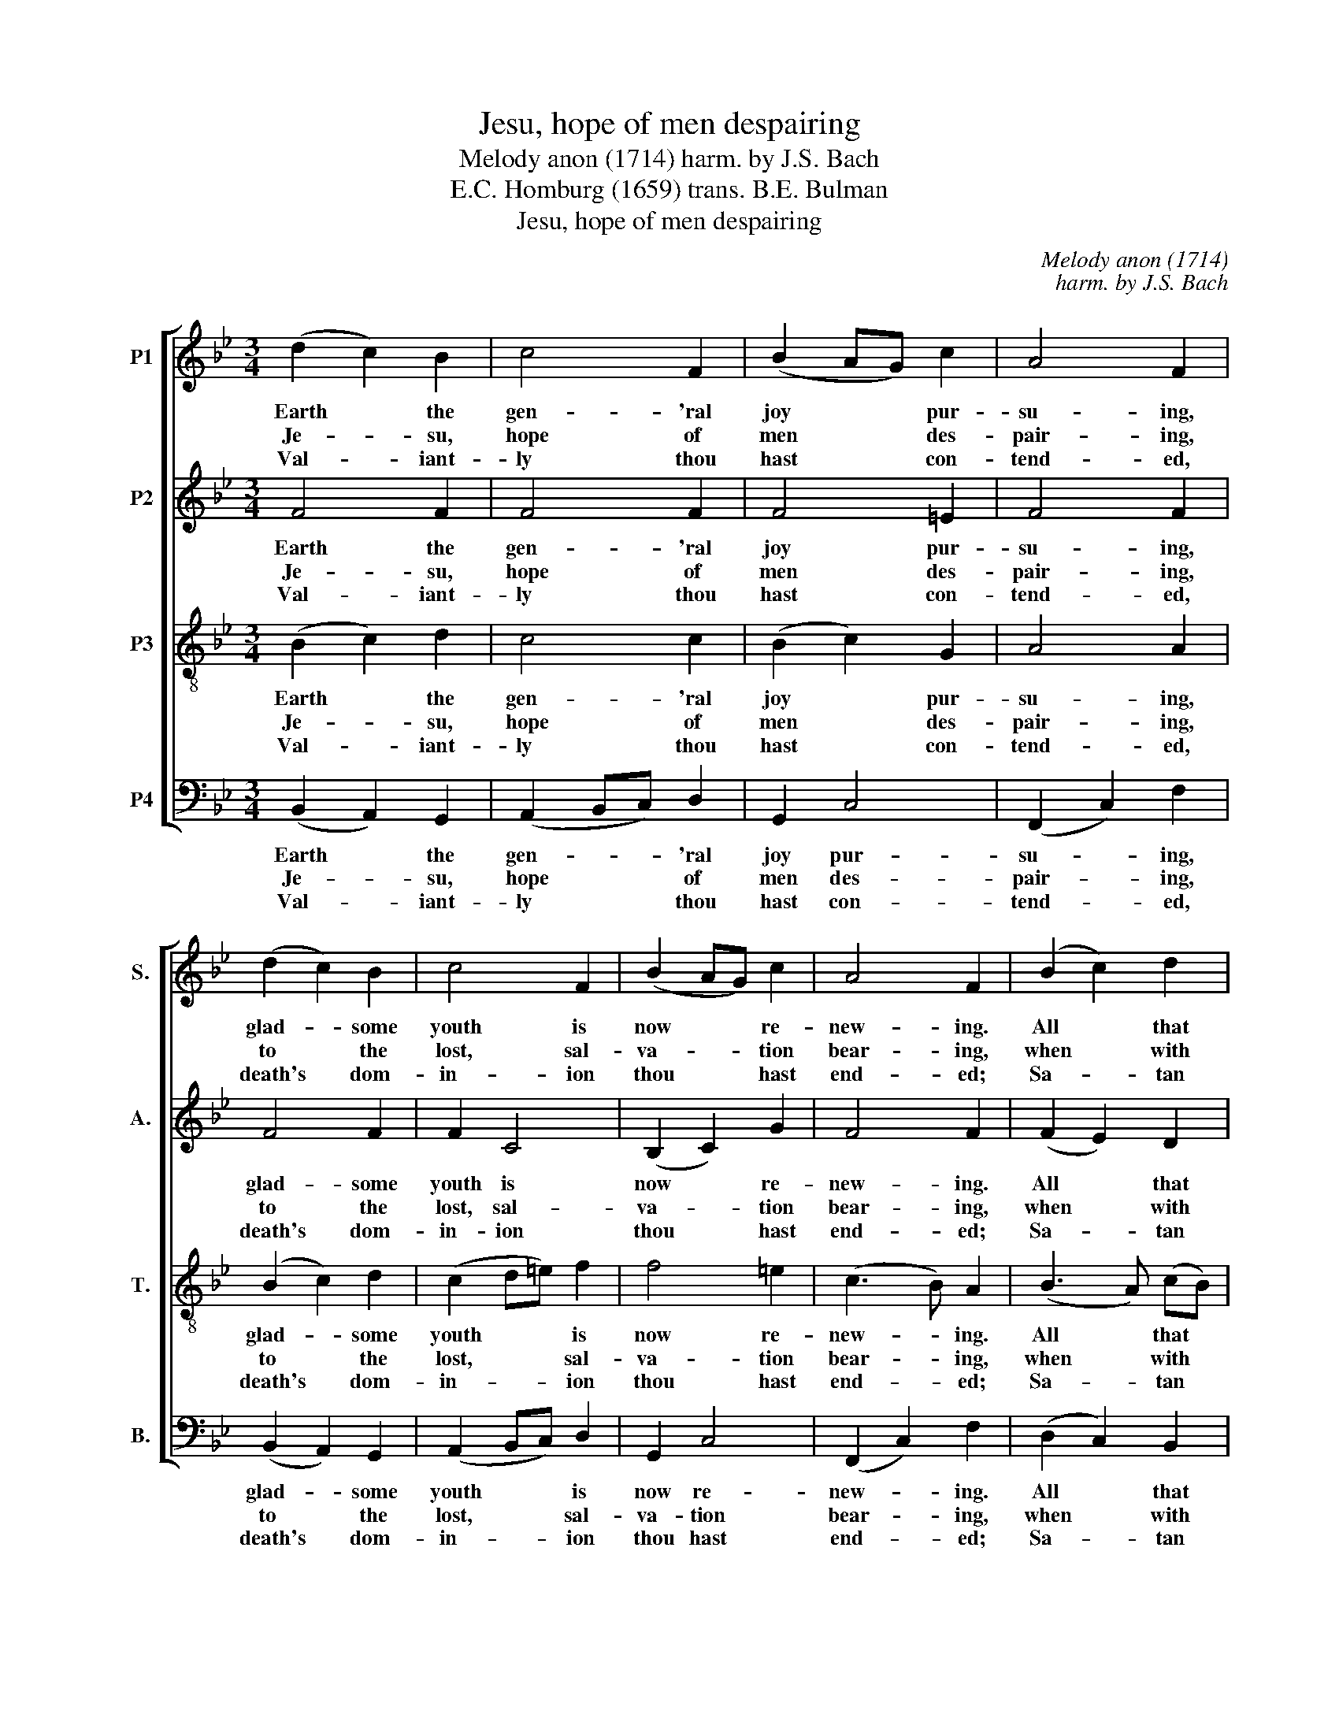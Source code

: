 X:1
T:Jesu, hope of men despairing
T:Melody anon (1714) harm. by J.S. Bach
T:E.C. Homburg (1659) trans. B.E. Bulman
T:Jesu, hope of men despairing
C:Melody anon (1714)
C:harm. by J.S. Bach
Z:E.C. Homburg (1659)
Z:trans. B.E. Bulman
%%score [ 1 2 3 4 ]
L:1/8
M:3/4
K:Bb
V:1 treble nm="P1" snm="S."
V:2 treble nm="P2" snm="A."
V:3 treble-8 transpose=-12 nm="P3" snm="T."
V:4 bass nm="P4" snm="B."
V:1
 (d2 c2) B2 | c4 F2 | (B2 AG) c2 | A4 F2 | (d2 c2) B2 | c4 F2 | (B2 AG) c2 | A4 F2 | (B2 c2) d2 | %9
w: Earth * the|gen- 'ral|joy * * pur-|su- ing,|glad- * some|youth is|now * * re-|new- ing.|All * that|
w: Je- * su,|hope of|men * * des-|pair- ing,|to * the|lost, sal-|va- * * tion|bear- ing,|when * with|
w: Val- * iant-|ly thou|hast * * con-|tend- ed,|death's * dom-|in- ion|thou * * hast|end- ed;|Sa- * tan|
 G4 G2 | (A2 B2) c2 | ^F6 | d4 e2 | (d2 G2) c2 | B4 (AB) | G6 | c4 B2 | A2 (FG AB) | (c2 BA) (BG) | %19
w: live their|joy * dis-|play,|clothe them-|selves * in|bright ar- *|ray.|Lo, the|sea with * * *|mirth * * is *|
w: such tri-|um- * phant|might|thou o'er-|cam'st * thy|foes in *|fight.|Break- ing|bars of * * *|death's * * dark *|
w: now can|harm * no|more,|rage as|ne'er * he|raged be- *|fore.|There- fore|Zi- on * * *|loud * * is *|
 A4 F2 | (d2 c2) d2 | B2 (GA Bc) | (d2 c2) d2 | B4 G2 | e2 e2 d2 | (c2 BA) B2 | (cd) (A3 B) | B6 |] %28
w: voi- cing,|hills * and|val- leys * * *|all * re-|joi- cing:|||||
w: pri- son,|glor- * ious-|ly thou * * *|hast * a-|ri- sen.~|||||
w: sing- ing,|and * her|joy- ful * * *|voice * is|ring- ing:|Al- le- lu-|ia, * * al-|le- * lu- *|ia!|
V:2
 F4 F2 | F4 F2 | F4 =E2 | F4 F2 | F4 F2 | F2 C4 | (B,2 C2) G2 | F4 F2 | (F2 E2) D2 | (F2 B,2) E2 | %10
w: Earth the|gen- 'ral|joy pur-|su- ing,|glad- some|youth is|now * re-|new- ing.|All * that|live * their|
w: Je- su,|hope of|men des-|pair- ing,|to the|lost, sal-|va- * tion|bear- ing,|when * with|such * tri-|
w: Val- iant-|ly thou|hast con-|tend- ed,|death's dom-|in- ion|thou * hast|end- ed;|Sa- * tan|now * can|
 (E2 D2) C2 | D6 | D2 (G^F GA) | (^F2 D2) G2 | G4 ^F2 | D2 (=B,C DB,) | GF =EF (GE) | F4 F2 | %18
w: joy * dis-|play,|clothe them- * * *|selves * in|bright ar-|ray. Lo, * * *|* * * * the *|sea with|
w: um- * phant|might|thou o'er- * * cam'st|* * thy|foes in|fight. Break- * * *|* * * * ing *|bars of|
w: harm * no|more,|rage as * * *|ne'er * he|raged be-|fore. There- * * *|* * * * fore *|Zi- on|
 (GF D2) =E2 | C4 A,2 | (AG ^FG) (AF) | D4 G2 | (AG ^FG) (AF) | D4 B,2 | B2 (AG) (FD) | %25
w: mirth * * is|voi- cing,|hills * * * and *|val- leys|all * * * re- *|joi- cing:||
w: death's * * dark|pri- son,|glor- * * * ious- *|ly thou|hast * * * a- *|ri- sen.||
w: loud * * is|sing- ing,|and * * * her *|joy- ful|voice * * * is *|ring- ing:|Al- le- * lu- *|
 (G2 E2) D2 | G2 F4 | F6 |] %28
w: |||
w: |||
w: ia, * al-|le- lu-|ia!|
V:3
 (B2 c2) d2 | c4 c2 | (B2 c2) G2 | A4 A2 | (B2 c2) d2 | (c2 d=e) f2 | f4 =e2 | (c3 B) A2 | %8
w: Earth * the|gen- 'ral|joy * pur-|su- ing,|glad- * some|youth * * is|now re-|new- * ing.|
w: Je- * su,|hope of|men * des-|pair- ing,|to * the|lost, * * sal-|va- tion|bear- * ing,|
w: Val- * iant-|ly thou|hast * con-|tend- ed,|death's * dom-|in- * * ion|thou hast|end- * ed;|
 (B3 A) (cB) | B4 G2 | (G3 ^F) (AG) | A2 (dc BA | G2) B2 A2- | A2 (B2 G2) | (d2 ed) c2 | %15
w: All * that *|live their|joy * dis- *|play, clothe * * *|* them- selves|* in *|bright * * ar-|
w: when * with *|such tri-|um- * phant *|might thou * * *|* o'er- cam'st|* thy *|foes * * in|
w: Sa- * tan *|now can|harm * no *|more, rage * * *|* as ne'er|* he *|raged * * be-|
 B2 (GA =BG- | G2) c4 | (cB A2) c2 | (BA) G4 | (FG AB) c2 | A4 A2 | (GA Bc) (de) | d4 (BA) | %23
w: ray. Lo, * * *|* the|sea * * with|mirth * is|voi- * * * cing,|hills and|val- * * * leys *|all re- *|
w: fight. Break- * * *|* ing|bars * * of|death's * dark|pri- * * * son,|glor- ious-|ly * * * thou *|hast a- *|
w: fore. There- * * *|* fore|Zi- * * on|loud * is|sing- * * * ing,|and her|joy- * * * ful *|voice is *|
 (GA Bc) d2 | B3 c (df) | (ed c2) B2- | BG (c3 e) | d6 |] %28
w: joi- * * * cing:|||||
w: ri- * * * sen.|||||
w: ring- * * * ing:|Al- le- lu- *|ia, _ _ al-|* le- lu- *|ia!|
V:4
 (B,,2 A,,2) G,,2 | (A,,2 B,,C,) D,2 | G,,2 C,4 | (F,,2 C,2) F,2 | (B,,2 A,,2) G,,2 | %5
w: Earth * the|gen- * * 'ral|joy pur-|su- * ing,|glad- * some|
w: Je- * su,|hope * * of|men des-|pair- * ing,|to * the|
w: Val- * iant-|ly * * thou|hast con-|tend- * ed,|death's * dom-|
 (A,,2 B,,C,) D,2 | G,,2 C,4 | (F,,2 C,2) F,2 | (D,2 C,2) B,,2 | (E,F, G,F,) (E,D,) | %10
w: youth * * is|now re-|new- * ing.|All * that|live * * * their *|
w: lost, * * sal-|va- tion|bear- * ing,|when * with|such * * * tri- *|
w: in- * * ion|thou hast|end- * ed;|Sa- * tan|now * * * can *|
 (C,2 B,,2) A,,2 | D,3 (E, D,C, | B,,A,,) G,,2 C,2- | C,2 (B,,2 E,2) | (D,2 C,2) D,2 | G,6 | %16
w: joy * dis-|play, clothe * *|* * them- selves|* in *|bright * ar-|ray.|
w: um- * phant|might thou * *|* * o'er- cam'st|* thy *|foes * in|fight.|
w: harm * no|more, rage * *|* * as ne'er|* he *|raged * be-|fore.|
 (=E,D, C,D,) (E,C,) | F,4 F,2 | (=E,F, G,2) C,2 | F,4 F,2 | (^F,=E, D,E,) (F,D,) | G,4 G,2 | %22
w: Lo, * * * the *|sea with|mirth * * is|voi- cing,|hills * * * and *|val- leys|
w: Break- * * * ing *|bars of|death's * * dark|pri- son,|glor- * * * ious- *|ly thou|
w: There- * * * fore *|Zi- on|loud * * is|sing- ing,|and * * * her *|joy- ful|
 (^F,G, A,2) D,2 | G,4 G,,2 | (G,F,) (G,A,) B,2 | (E,2 F,2) G,2 | (E,2 F,2) [F,,F,]2 | B,,6 |] %28
w: all * * re-|joi- cing:|||||
w: hast * * a-|ri- sen.|||||
w: voice * * is|ring- ing:|Al- * le- * lu-|ia, * al-|le- * lu-|ia!|

